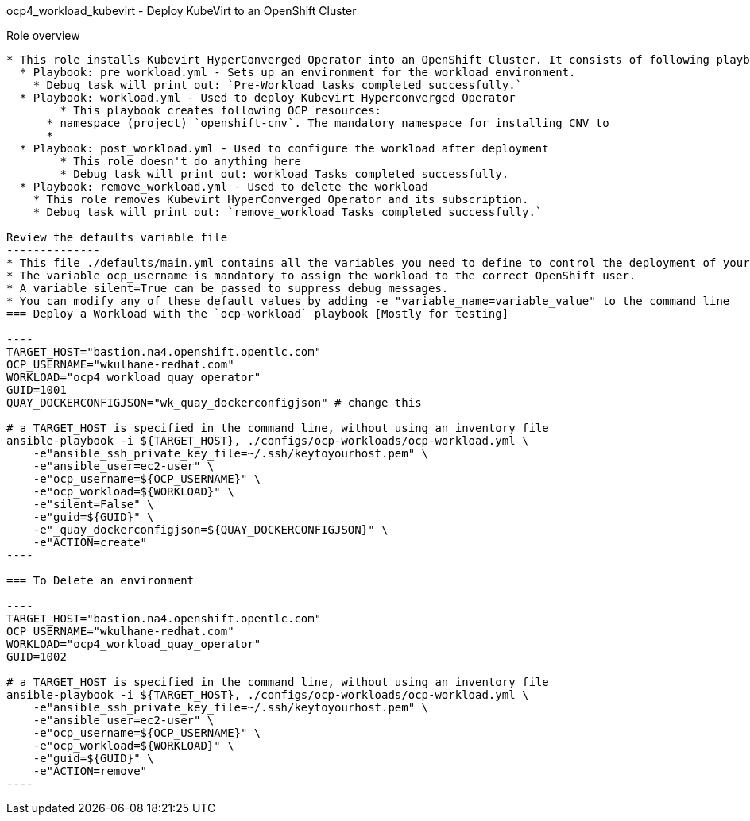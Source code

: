 ocp4_workload_kubevirt - Deploy KubeVirt to an OpenShift Cluster 
=========

Role overview
------------
* This role installs Kubevirt HyperConverged Operator into an OpenShift Cluster. It consists of following playbooks:
  * Playbook: pre_workload.yml - Sets up an environment for the workload environment.
    * Debug task will print out: `Pre-Workload tasks completed successfully.`
  * Playbook: workload.yml - Used to deploy Kubevirt Hyperconverged Operator
  	* This playbook creates following OCP resources: 
      * namespace (project) `openshift-cnv`. The mandatory namespace for installing CNV to
      * 
  * Playbook: post_workload.yml - Used to configure the workload after deployment
  	* This role doesn't do anything here
  	* Debug task will print out: workload Tasks completed successfully.
  * Playbook: remove_workload.yml - Used to delete the workload
    * This role removes Kubevirt HyperConverged Operator and its subscription.
    * Debug task will print out: `remove_workload Tasks completed successfully.`

Review the defaults variable file
--------------
* This file ./defaults/main.yml contains all the variables you need to define to control the deployment of your workload.
* The variable ocp_username is mandatory to assign the workload to the correct OpenShift user.
* A variable silent=True can be passed to suppress debug messages.
* You can modify any of these default values by adding -e "variable_name=variable_value" to the command line
=== Deploy a Workload with the `ocp-workload` playbook [Mostly for testing]

----
TARGET_HOST="bastion.na4.openshift.opentlc.com"
OCP_USERNAME="wkulhane-redhat.com"
WORKLOAD="ocp4_workload_quay_operator"
GUID=1001
QUAY_DOCKERCONFIGJSON="wk_quay_dockerconfigjson" # change this

# a TARGET_HOST is specified in the command line, without using an inventory file
ansible-playbook -i ${TARGET_HOST}, ./configs/ocp-workloads/ocp-workload.yml \
    -e"ansible_ssh_private_key_file=~/.ssh/keytoyourhost.pem" \
    -e"ansible_user=ec2-user" \
    -e"ocp_username=${OCP_USERNAME}" \
    -e"ocp_workload=${WORKLOAD}" \
    -e"silent=False" \
    -e"guid=${GUID}" \
    -e"_quay_dockerconfigjson=${QUAY_DOCKERCONFIGJSON}" \
    -e"ACTION=create"
----

=== To Delete an environment

----
TARGET_HOST="bastion.na4.openshift.opentlc.com"
OCP_USERNAME="wkulhane-redhat.com"
WORKLOAD="ocp4_workload_quay_operator"
GUID=1002

# a TARGET_HOST is specified in the command line, without using an inventory file
ansible-playbook -i ${TARGET_HOST}, ./configs/ocp-workloads/ocp-workload.yml \
    -e"ansible_ssh_private_key_file=~/.ssh/keytoyourhost.pem" \
    -e"ansible_user=ec2-user" \
    -e"ocp_username=${OCP_USERNAME}" \
    -e"ocp_workload=${WORKLOAD}" \
    -e"guid=${GUID}" \
    -e"ACTION=remove"
----
